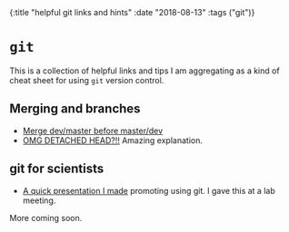 #+HTML: <div id="edn">
#+HTML: {:title "helpful git links and hints" :date "2018-08-13" :tags ("git")}
#+HTML: </div>
#+OPTIONS: \n:1 toc:nil num:0 todo:nil ^:{}
#+PROPERTY: header-args :eval never-export

* =git= 

  This is a collection of helpful links and tips I am aggregating as a kind of cheat sheet for using =git= version control. 

** Merging and branches
- [[https://stackoverflow.com/a/14168817/6032156][Merge dev/master before master/dev]]
- [[https://stackoverflow.com/a/5772882/6032156][OMG DETACHED HEAD?!!]] Amazing explanation.

** git for scientists
- [[http://nickgeorge.net/github-lab-setup/getting_started_git][A quick presentation I made]] promoting using git. I gave this at a lab meeting. 

More coming soon. 
